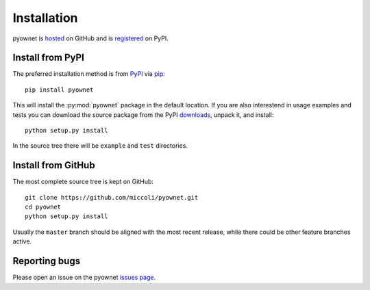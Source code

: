 Installation
============

pyownet is `hosted`_ on GitHub and is `registered`_ on PyPI.

.. _hosted: https://github.com/miccoli/pyownet
.. _registered: https://pypi.python.org/pypi/pyownet

Install from PyPI
-----------------

The preferred installation method is from `PyPI`_ via `pip`_: ::

  pip install pyownet

This will install the :py:mod:`pyownet` package in the default
location. If you are also interestend in usage examples and tests you
can download the source package from the PyPI `downloads`_, unpack it,
and install::

  python setup.py install

In the source tree there will be ``example`` and ``test`` directories.

.. _PyPI: https://pypi.python.org/pypi/
.. _pip: https://pip.pypa.io/en/stable/user_guide/#installing-packages
.. _downloads: https://pypi.python.org/pypi/pyownet#downloads

Install from GitHub
-------------------

The most complete source tree is kept on GitHub: ::

  git clone https://github.com/miccoli/pyownet.git
  cd pyownet
  python setup.py install

Usually the ``master`` branch should be aligned with the most recent
release, while there could be other feature branches active.

Reporting bugs
--------------

Please open an issue on the pyownet `issues page
<https://github.com/miccoli/pyownet/issues>`_.
